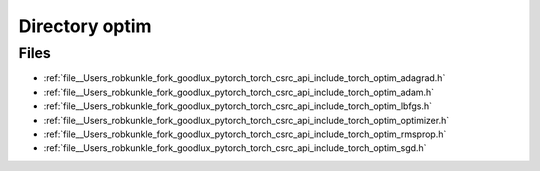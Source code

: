 .. _directory__Users_robkunkle_fork_goodlux_pytorch_torch_csrc_api_include_torch_optim:


Directory optim
===============



Files
-----

- :ref:`file__Users_robkunkle_fork_goodlux_pytorch_torch_csrc_api_include_torch_optim_adagrad.h`
- :ref:`file__Users_robkunkle_fork_goodlux_pytorch_torch_csrc_api_include_torch_optim_adam.h`
- :ref:`file__Users_robkunkle_fork_goodlux_pytorch_torch_csrc_api_include_torch_optim_lbfgs.h`
- :ref:`file__Users_robkunkle_fork_goodlux_pytorch_torch_csrc_api_include_torch_optim_optimizer.h`
- :ref:`file__Users_robkunkle_fork_goodlux_pytorch_torch_csrc_api_include_torch_optim_rmsprop.h`
- :ref:`file__Users_robkunkle_fork_goodlux_pytorch_torch_csrc_api_include_torch_optim_sgd.h`


